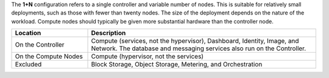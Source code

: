 .. The contents of this file are included in multiple topics.
.. This file should not be changed in a way that hinders its ability to appear in multiple documentation sets.

The **1+N** configuration refers to a single controller and variable number of nodes. This is suitable for relatively small deployments, such as those with fewer than twenty nodes. The size of the deployment depends on the nature of the workload. Compute nodes should typically be given more substantial hardware than the controller node.

.. list-table::
   :widths: 150 450
   :header-rows: 1

   * - Location
     - Description
   * - On the Controller
     - Compute (services, not the hypervisor), Dashboard, Identity, Image, and Network. The database and messaging services also run on the Controller.
   * - On the Compute Nodes
     - Compute (hypervisor, not the services)
   * - Excluded
     - Block Storage, Object Storage, Metering, and Orchestration

.. 
.. The following is commented out until there is content, after which they will probably be broken down into unique topics.
.. 
.. Environment
.. -----------
.. 
.. Networking
.. ----------
.. 
.. Run List
.. -----------
.. 
